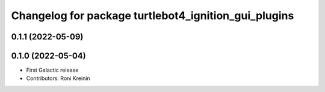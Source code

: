 ^^^^^^^^^^^^^^^^^^^^^^^^^^^^^^^^^^^^^^^^^^^^^^^^^^^^^
Changelog for package turtlebot4_ignition_gui_plugins
^^^^^^^^^^^^^^^^^^^^^^^^^^^^^^^^^^^^^^^^^^^^^^^^^^^^^

0.1.1 (2022-05-09)
------------------

0.1.0 (2022-05-04)
------------------
* First Galactic release
* Contributors: Roni Kreinin
